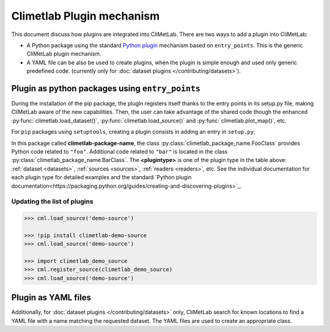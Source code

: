 .. _plugins-reference:

Climetlab Plugin mechanism
==========================

This document discuss how plugins are integrated into CliMetLab. There are two ways to add 
a plugin into CliMetLab:

- A Python package using the standard `Python plugin <https://packaging.python.org/guides/creating-and-discovering-plugins>`_
  mechanism based on ``entry_points``. This is the generic CliMetLab plugin mechanism.

- A YAML file can be also be used to create plugins, when the plugin is simple enough
  and used only generic predefined code. 
  (currently only for :doc:`dataset plugins </contributing/datasets>`).

Plugin as python packages using ``entry_points``
------------------------------------------------

During the installation of the pip package, the plugin registers itself thanks to 
the entry points in its setup.py file, making CliMetLab aware of the new capabilities.
Then, the user can take advantage of the shared code though the enhanced
:py:func:`climetlab.load_dataset()`, :py:func:`climetlab.load_source()`
and :py:func:`climetlab.plot_map()`, etc.

For ``pip`` packages using ``setuptools``, creating a plugin consists in adding
an entry in ``setup.py``:

.. code-block:: python
  :emphasize-lines: 4-7

    setuptools.setup(
        name = 'climetlab-package-name',
        ...
        entry_points={"climetlab.<plugintype>":
                ["foo = climetlab_package_name:FooClass",
                 "bar = climetlab_package_name:BarClass"]
        },
    )

In this package called **climetlab-package-name**, the class
:py:class:`climetlab_package_name.FooClass` provides Python code related to ``"foo"``.
Additional code related to ``"bar"`` is located in the class
:py:class:`climetlab_package_name.BarClass`.
The **<plugintype>** is one of the plugin type in the table above:
:ref:`dataset <datasets>`,
:ref:`sources <sources>`,
:ref:`readers <readers>`,
etc.
See the individual documentation for each plugin type for detailed examples and
the standard `Python plugin documentation<https://packaging.python.org/guides/creating-and-discovering-plugins>`_.


Updating the list of plugins
~~~~~~~~~~~~~~~~~~~~~~~~~~~~

.. code:: python

  >>> cml.load_source('demo-source')

  >>> !pip install climetlab-demo-source
  >>> cml.load_source('demo-source')

  >>> import climetlab_demo_source
  >>> cml.register_source(climetlab_demo_source)
  >>> cml.load_source('demo-source')


.. todo::

  Link to documentation about climetlab.plugin.register().

Plugin as YAML files
--------------------

.. todo::

  This is still a work-in-progress.

Additionally, for :doc:`dataset plugins </contributing/datasets>` only, CliMetLab
search for known locations to find a YAML file with a name matching the requested dataset.
The YAML files are used to create an appropriate class.
